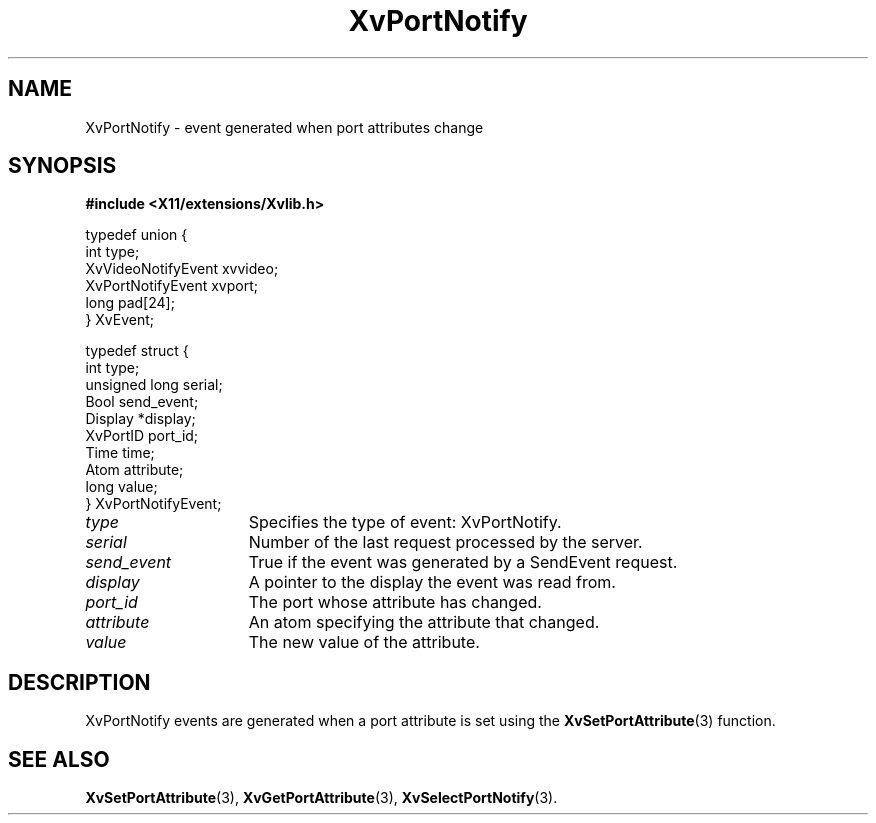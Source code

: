 .TH XvPortNotify 3  "libXv 1.0.5" "X Version 11" "libXv Functions"
.SH NAME
XvPortNotify \- event generated when port attributes change
.\"
.SH SYNOPSIS
.B #include <X11/extensions/Xvlib.h>
.br
.sp 1l
.EX

     typedef union {
       int type;
       XvVideoNotifyEvent xvvideo;
       XvPortNotifyEvent xvport;
       long pad[24];
     } XvEvent;

     typedef struct {
       int type;
       unsigned long serial;
       Bool send_event;
       Display *display;
       XvPortID port_id;
       Time time;
       Atom attribute;
       long value;
     } XvPortNotifyEvent;

.EE
.\"
.IP \fItype\fR 15
Specifies the type of event: XvPortNotify.
.IP \fIserial\fR 15
Number of the last request processed by the server.
.IP \fIsend_event\fR 15
True if the event was generated by a SendEvent request.
.IP \fIdisplay\fR 15
A pointer to the display the event was read from.
.IP \fIport_id\fR 15
The port whose attribute has changed.
.IP \fIattribute\fR 15
An atom specifying the attribute that changed.
.IP \fIvalue\fR 15
The new value of the attribute.
.\"
.SH DESCRIPTION
.\"
XvPortNotify events are generated when a port attribute is set using
the
.BR XvSetPortAttribute (3)
function.
.\"
.SH SEE ALSO
.BR XvSetPortAttribute (3),
.BR XvGetPortAttribute (3),
.BR XvSelectPortNotify (3).
.\"
